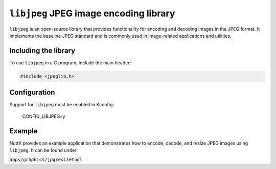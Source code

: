 ==========================================
``libjpeg`` JPEG image encoding library
==========================================

``libjpeg`` is an open-source library that provides functionality for encoding and decoding images in the JPEG format.  
It implements the baseline JPEG standard and is commonly used in image-related applications and utilities.

Including the library
=====================

To use ``libjpeg`` in a C program, include the main header:

.. code-block:: c

   #include <jpeglib.h>

Configuration
=============

Support for ``libjpeg`` must be enabled in Kconfig:

  CONFIG_LIBJPEG=y

Example
=======

NuttX provides an example application that demonstrates how to encode, decode, and resize JPEG images using ``libjpeg``.  
It can be found under:

``apps/graphics/jpgresizetool``
